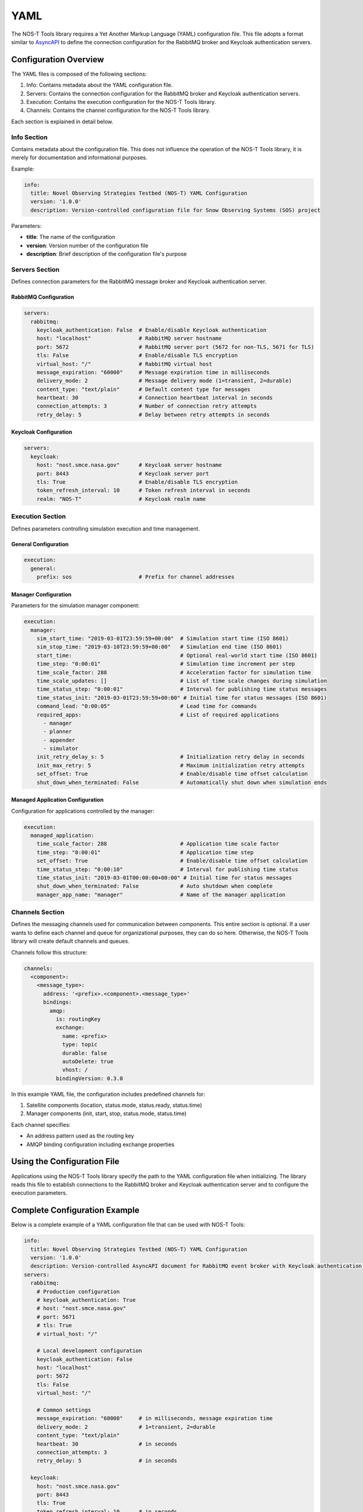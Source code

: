 YAML
====

The NOS-T Tools library requires a Yet Another Markup Language (YAML) configuration file. This file adopts a format similar to `AsyncAPI <https://www.asyncapi.com/>`__ to define the connection configuration for the RabbitMQ broker and Keycloak authentication servers.

Configuration Overview
--------------------

The YAML files is composed of the following sections:

1. Info: Contains metadata about the YAML configuration file.
2. Servers: Contains the connection configuration for the RabbitMQ broker and Keycloak authentication servers.
3. Execution: Contains the execution configuration for the NOS-T Tools library.
4. Channels: Contains the channel configuration for the NOS-T Tools library.

Each section is explained in detail below.

Info Section
^^^^^^^^^^^
Contains metadata about the configuration file. This does not influence the operation of the NOS-T Tools library, it is merely for documentation and informational purposes.

Example:

.. code-block:: yaml

   info:
     title: Novel Observing Strategies Testbed (NOS-T) YAML Configuration
     version: '1.0.0'
     description: Version-controlled configuration file for Snow Observing Systems (SOS) project

Parameters:

* **title**: The name of the configuration
* **version**: Version number of the configuration file
* **description**: Brief description of the configuration file's purpose

Servers Section
^^^^^^^^^^^^^
Defines connection parameters for the RabbitMQ message broker and Keycloak authentication server.

RabbitMQ Configuration
"""""""""""""""""""""

.. code-block:: yaml

   servers:
     rabbitmq:
       keycloak_authentication: False  # Enable/disable Keycloak authentication
       host: "localhost"               # RabbitMQ server hostname
       port: 5672                      # RabbitMQ server port (5672 for non-TLS, 5671 for TLS)
       tls: False                      # Enable/disable TLS encryption
       virtual_host: "/"               # RabbitMQ virtual host
       message_expiration: "60000"     # Message expiration time in milliseconds
       delivery_mode: 2                # Message delivery mode (1=transient, 2=durable)
       content_type: "text/plain"      # Default content type for messages
       heartbeat: 30                   # Connection heartbeat interval in seconds
       connection_attempts: 3          # Number of connection retry attempts
       retry_delay: 5                  # Delay between retry attempts in seconds

Keycloak Configuration
""""""""""""""""""""

.. code-block:: yaml

   servers:
     keycloak:
       host: "nost.smce.nasa.gov"      # Keycloak server hostname
       port: 8443                      # Keycloak server port
       tls: True                       # Enable/disable TLS encryption
       token_refresh_interval: 10      # Token refresh interval in seconds
       realm: "NOS-T"                  # Keycloak realm name

Execution Section
^^^^^^^^^^^^^^^
Defines parameters controlling simulation execution and time management.

General Configuration
"""""""""""""""""""

.. code-block:: yaml

   execution:
     general:
       prefix: sos                     # Prefix for channel addresses

Manager Configuration
""""""""""""""""""

Parameters for the simulation manager component:

.. code-block:: yaml

   execution:
     manager:
       sim_start_time: "2019-03-01T23:59:59+00:00"  # Simulation start time (ISO 8601)
       sim_stop_time: "2019-03-10T23:59:59+00:00"   # Simulation end time (ISO 8601)
       start_time:                                  # Optional real-world start time (ISO 8601)
       time_step: "0:00:01"                         # Simulation time increment per step
       time_scale_factor: 288                       # Acceleration factor for simulation time
       time_scale_updates: []                       # List of time scale changes during simulation
       time_status_step: "0:00:01"                  # Interval for publishing time status messages
       time_status_init: "2019-03-01T23:59:59+00:00" # Initial time for status messages (ISO 8601)
       command_lead: "0:00:05"                      # Lead time for commands
       required_apps:                               # List of required applications
         - manager
         - planner
         - appender
         - simulator
       init_retry_delay_s: 5                        # Initialization retry delay in seconds
       init_max_retry: 5                            # Maximum initialization retry attempts
       set_offset: True                             # Enable/disable time offset calculation
       shut_down_when_terminated: False             # Automatically shut down when simulation ends

Managed Application Configuration
"""""""""""""""""""""""""""""

Configuration for applications controlled by the manager:

.. code-block:: yaml

   execution:
     managed_application:
       time_scale_factor: 288                       # Application time scale factor
       time_step: "0:00:01"                         # Application time step
       set_offset: True                             # Enable/disable time offset calculation 
       time_status_step: "0:00:10"                  # Interval for publishing time status
       time_status_init: "2019-03-01T00:00:00+00:00" # Initial time for status messages
       shut_down_when_terminated: False             # Auto shutdown when complete
       manager_app_name: "manager"                  # Name of the manager application

Channels Section
^^^^^^^^^^^^^^
Defines the messaging channels used for communication between components. This entire section is optional. If a user wants to define each channel and queue for organizational purposes, they can do so here. Otherwise, the NOS-T Tools library will create default channels and queues.

Channels follow this structure:

.. code-block:: yaml

   channels:
     <component>:
       <message_type>:
         address: '<prefix>.<component>.<message_type>'
         bindings:
           amqp:
             is: routingKey
             exchange:
               name: <prefix>
               type: topic
               durable: false
               autoDelete: true
               vhost: /
             bindingVersion: 0.3.0

In this example YAML file, the configuration includes predefined channels for:

1. Satellite components (location, status.mode, status.ready, status.time)
2. Manager components (init, start, stop, status.mode, status.time)

Each channel specifies:

* An address pattern used as the routing key
* AMQP binding configuration including exchange properties

Using the Configuration File
---------------------------

Applications using the NOS-T Tools library specify the path to the YAML configuration file when initializing. The library reads this file to establish connections to the RabbitMQ broker and Keycloak authentication server and to configure the execution parameters.

Complete Configuration Example
-----------------------------

Below is a complete example of a YAML configuration file that can be used with NOS-T Tools:

.. code-block:: yaml

   info:
     title: Novel Observing Strategies Testbed (NOS-T) YAML Configuration
     version: '1.0.0'
     description: Version-controlled AsyncAPI document for RabbitMQ event broker with Keycloak authentication within NOS-T
   servers:
     rabbitmq:
       # Production configuration
       # keycloak_authentication: True
       # host: "nost.smce.nasa.gov"
       # port: 5671
       # tls: True
       # virtual_host: "/"

       # Local development configuration
       keycloak_authentication: False
       host: "localhost"
       port: 5672
       tls: False
       virtual_host: "/"

       # Common settings
       message_expiration: "60000"     # in milliseconds, message expiration time
       delivery_mode: 2                # 1=transient, 2=durable
       content_type: "text/plain"
       heartbeat: 30                   # in seconds
       connection_attempts: 3
       retry_delay: 5                  # in seconds
     
     keycloak:
       host: "nost.smce.nasa.gov"
       port: 8443
       tls: True
       token_refresh_interval: 10      # in seconds
       realm: "NOS-T"
   
   execution:
     general:
       prefix: sos                     # Prefix for channel addresses
     
     manager:
       sim_start_time: "2019-03-01T23:59:59+00:00"
       sim_stop_time: "2019-03-10T23:59:59+00:00"
       start_time:
       time_step: "0:00:01"
       time_scale_factor: 288
       time_scale_updates: []
       time_status_step: "0:00:01"     # 1 second * time scale factor
       time_status_init: "2019-03-01T23:59:59+00:00"
       command_lead: "0:00:05"
       required_apps:
         - manager
         - planner
         - appender
         - simulator
       init_retry_delay_s: 5
       init_max_retry: 5
       set_offset: True
       shut_down_when_terminated: False
     
     managed_application:
       time_scale_factor: 288
       time_step: "0:00:01"            # 1 second * time scale factor 
       set_offset: True
       time_status_step: "0:00:10"     # 10 seconds * time scale factor
       time_status_init: "2019-03-01T00:00:00+00:00"
       shut_down_when_terminated: False
       manager_app_name: "manager"
   
   channels:
     satellite: 
       location:
         address: 'sos.constellation.location'
         bindings:
           amqp:
             is: routingKey
             exchange:
               name: sos
               type: topic
               durable: false
               autoDelete: true
               vhost: /
             bindingVersion: 0.3.0
       
       status.mode:
         address: 'sos.constellation.status.mode'
         bindings:
           amqp:
             is: routingKey
             exchange:
               name: sos
               type: topic
               durable: false
               autoDelete: true
               vhost: /
             bindingVersion: 0.3.0
       
       status.ready:
         address: 'sos.constellation.status.ready'
         bindings:
           amqp:
             is: routingKey
             exchange:
               name: sos
               type: topic
               durable: false
               autoDelete: true
               vhost: /
             bindingVersion: 0.3.0
       
       status.time:
         address: 'sos.constellation.status.time'
         bindings:
           amqp:
             is: routingKey
             exchange:
               name: sos
               type: topic
               durable: false
               autoDelete: true
               vhost: /
             bindingVersion: 0.3.0
     
     manager:
       init:
         address: 'sos.manager.init'
         bindings:
           amqp:
             is: routingKey
             exchange:
               name: sos
               type: topic
               durable: false
               autoDelete: true
               vhost: /
             bindingVersion: 0.3.0
       
       start:
         address: 'sos.manager.start'
         bindings:
           amqp:
             is: routingKey
             exchange:
               name: sos
               type: topic
               durable: false
               autoDelete: true
               vhost: /
             bindingVersion: 0.3.0
       
       stop:
         address: 'sos.manager.stop'
         bindings:
           amqp:
             is: routingKey
             exchange:
               name: sos
               type: topic
               durable: false
               autoDelete: true
               vhost: /
             bindingVersion: 0.3.0
       
       status.mode:
         address: 'sos.manager.status.mode'
         bindings:
           amqp:
             is: routingKey
             exchange:
               name: sos
               type: topic
               durable: false
               autoDelete: true
               vhost: /
             bindingVersion: 0.3.0
       
       status.time:
         address: 'sos.manager.status.time'
         bindings:
           amqp:
             is: routingKey
             exchange:
               name: sos
               type: topic
               durable: false
               autoDelete: true
               vhost: /
             bindingVersion: 0.3.0